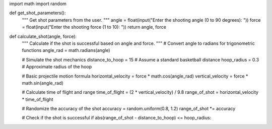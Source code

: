import math
import random

def get_shot_parameters():
    """ Get shot parameters from the user. """
    angle = float(input("Enter the shooting angle (0 to 90 degrees): "))
    force = float(input("Enter the shooting force (1 to 10): "))
    return angle, force

def calculate_shot(angle, force):
    """ Calculate if the shot is successful based on angle and force. """
    # Convert angle to radians for trigonometric functions
    angle_rad = math.radians(angle)
    
    # Simulate the shot mechanics
    distance_to_hoop = 15  # Assume a standard basketball distance
    hoop_radius = 0.3  # Approximate radius of the hoop
    
    # Basic projectile motion formula
    horizontal_velocity = force * math.cos(angle_rad)
    vertical_velocity = force * math.sin(angle_rad)
    
    # Calculate time of flight and range
    time_of_flight = (2 * vertical_velocity) / 9.8
    range_of_shot = horizontal_velocity * time_of_flight
    
    # Randomize the accuracy of the shot
    accuracy = random.uniform(0.8, 1.2)
    range_of_shot *= accuracy
    
    # Check if the shot is successful
    if abs(range_of_shot - distance_to_hoop) <= hoop_radius:

